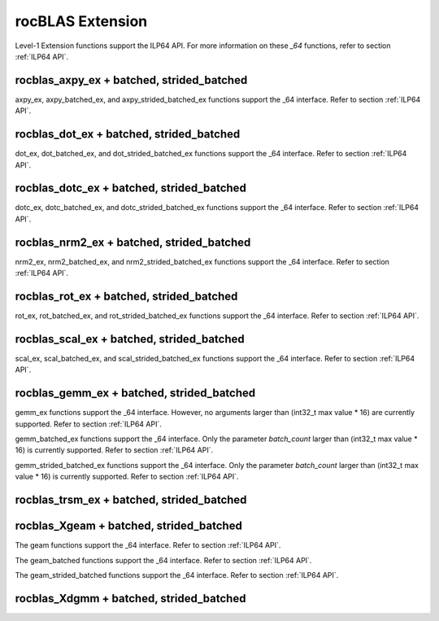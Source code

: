 .. meta::
  :description: rocBLAS documentation and API reference library
  :keywords: rocBLAS, ROCm, API, Linear Algebra, documentation

.. _extension:

********************************************************************
rocBLAS Extension
********************************************************************


Level-1 Extension functions support the ILP64 API.  For more information on these `_64` functions, refer to section :ref:`ILP64 API`.

rocblas_axpy_ex + batched, strided_batched
============================================

.. doxygenfunction:: rocblas_axpy_ex
.. doxygenfunction:: rocblas_axpy_batched_ex
.. doxygenfunction:: rocblas_axpy_strided_batched_ex

axpy_ex, axpy_batched_ex, and axpy_strided_batched_ex functions support the _64 interface.  Refer to section :ref:`ILP64 API`.

rocblas_dot_ex + batched, strided_batched
============================================

.. doxygenfunction:: rocblas_dot_ex
.. doxygenfunction:: rocblas_dot_batched_ex
.. doxygenfunction:: rocblas_dot_strided_batched_ex

dot_ex, dot_batched_ex, and dot_strided_batched_ex functions support the _64 interface.  Refer to section :ref:`ILP64 API`.

rocblas_dotc_ex + batched, strided_batched
============================================

.. doxygenfunction:: rocblas_dotc_ex
.. doxygenfunction:: rocblas_dotc_batched_ex
.. doxygenfunction:: rocblas_dotc_strided_batched_ex

dotc_ex, dotc_batched_ex, and dotc_strided_batched_ex functions support the _64 interface.  Refer to section :ref:`ILP64 API`.

rocblas_nrm2_ex + batched, strided_batched
============================================

.. doxygenfunction:: rocblas_nrm2_ex
.. doxygenfunction:: rocblas_nrm2_batched_ex
.. doxygenfunction:: rocblas_nrm2_strided_batched_ex

nrm2_ex, nrm2_batched_ex, and nrm2_strided_batched_ex functions support the _64 interface.  Refer to section :ref:`ILP64 API`.

rocblas_rot_ex + batched, strided_batched
============================================

.. doxygenfunction:: rocblas_rot_ex
.. doxygenfunction:: rocblas_rot_batched_ex
.. doxygenfunction:: rocblas_rot_strided_batched_ex

rot_ex, rot_batched_ex, and rot_strided_batched_ex functions support the _64 interface.  Refer to section :ref:`ILP64 API`.

rocblas_scal_ex + batched, strided_batched
============================================

.. doxygenfunction:: rocblas_scal_ex
.. doxygenfunction:: rocblas_scal_batched_ex
.. doxygenfunction:: rocblas_scal_strided_batched_ex

scal_ex, scal_batched_ex, and scal_strided_batched_ex functions support the _64 interface.  Refer to section :ref:`ILP64 API`.

rocblas_gemm_ex + batched, strided_batched
============================================

.. doxygenfunction:: rocblas_gemm_ex

gemm_ex functions support the _64 interface. However, no arguments larger than (int32_t max value * 16) are currently supported.
Refer to section :ref:`ILP64 API`.

.. doxygenfunction:: rocblas_gemm_batched_ex

gemm_batched_ex functions support the _64 interface.  Only the parameter `batch_count` larger than (int32_t max value * 16) is currently supported.
Refer to section :ref:`ILP64 API`.

.. doxygenfunction:: rocblas_gemm_strided_batched_ex

gemm_strided_batched_ex functions support the _64 interface.  Only the parameter `batch_count` larger than (int32_t max value * 16) is currently supported.
Refer to section :ref:`ILP64 API`.

rocblas_trsm_ex + batched, strided_batched
============================================

.. doxygenfunction:: rocblas_trsm_ex
.. doxygenfunction:: rocblas_trsm_batched_ex
.. doxygenfunction:: rocblas_trsm_strided_batched_ex

rocblas_Xgeam + batched, strided_batched
============================================

.. doxygenfunction:: rocblas_sgeam
   :outline:
.. doxygenfunction:: rocblas_dgeam
   :outline:
.. doxygenfunction:: rocblas_cgeam
   :outline:
.. doxygenfunction:: rocblas_zgeam

The geam functions support the _64 interface. Refer to section :ref:`ILP64 API`.

.. doxygenfunction:: rocblas_sgeam_batched
   :outline:
.. doxygenfunction:: rocblas_dgeam_batched
   :outline:
.. doxygenfunction:: rocblas_cgeam_batched
   :outline:
.. doxygenfunction:: rocblas_zgeam_batched

The geam_batched functions support the _64 interface. Refer to section :ref:`ILP64 API`.

.. doxygenfunction:: rocblas_sgeam_strided_batched
   :outline:
.. doxygenfunction:: rocblas_dgeam_strided_batched
   :outline:
.. doxygenfunction:: rocblas_cgeam_strided_batched
   :outline:
.. doxygenfunction:: rocblas_zgeam_strided_batched

The geam_strided_batched functions support the _64 interface. Refer to section :ref:`ILP64 API`.

rocblas_Xdgmm + batched, strided_batched
============================================

.. doxygenfunction:: rocblas_sdgmm
   :outline:
.. doxygenfunction:: rocblas_ddgmm
   :outline:
.. doxygenfunction:: rocblas_cdgmm
   :outline:
.. doxygenfunction:: rocblas_zdgmm

.. doxygenfunction:: rocblas_sdgmm_batched
   :outline:
.. doxygenfunction:: rocblas_ddgmm_batched
   :outline:
.. doxygenfunction:: rocblas_cdgmm_batched
   :outline:
.. doxygenfunction:: rocblas_zdgmm_batched

.. doxygenfunction:: rocblas_sdgmm_strided_batched
   :outline:
.. doxygenfunction:: rocblas_ddgmm_strided_batched
   :outline:
.. doxygenfunction:: rocblas_cdgmm_strided_batched
   :outline:
.. doxygenfunction:: rocblas_zdgmm_strided_batched
